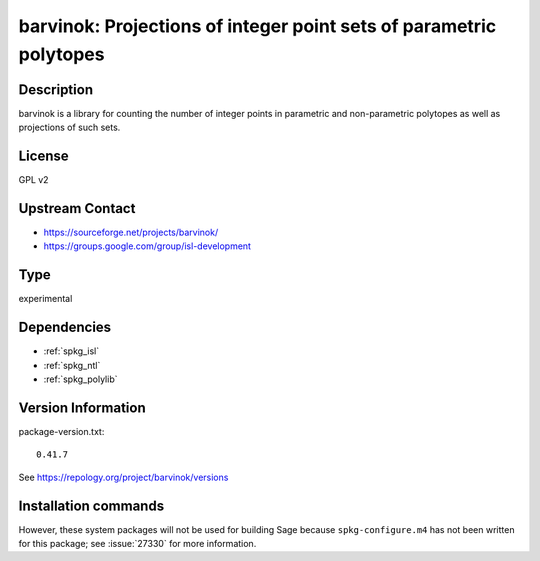 .. _spkg_barvinok:

barvinok: Projections of integer point sets of parametric polytopes
===================================================================

Description
-----------

barvinok is a library for counting the number of integer points in
parametric and non-parametric polytopes as well as projections of such
sets.

License
-------

GPL v2


Upstream Contact
----------------

-  https://sourceforge.net/projects/barvinok/
-  https://groups.google.com/group/isl-development


Type
----

experimental


Dependencies
------------

- :ref:`spkg_isl`
- :ref:`spkg_ntl`
- :ref:`spkg_polylib`

Version Information
-------------------

package-version.txt::

    0.41.7

See https://repology.org/project/barvinok/versions

Installation commands
---------------------

.. tab:: Sage distribution:

   .. CODE-BLOCK:: bash

       $ sage -i barvinok

.. tab:: FreeBSD:

   .. CODE-BLOCK:: bash

       $ sudo pkg install math/barvinok

.. tab:: openSUSE:

   .. CODE-BLOCK:: bash

       $ sudo zypper install barvinok pkgconfig\(barvinok\)


However, these system packages will not be used for building Sage
because ``spkg-configure.m4`` has not been written for this package;
see :issue:`27330` for more information.
